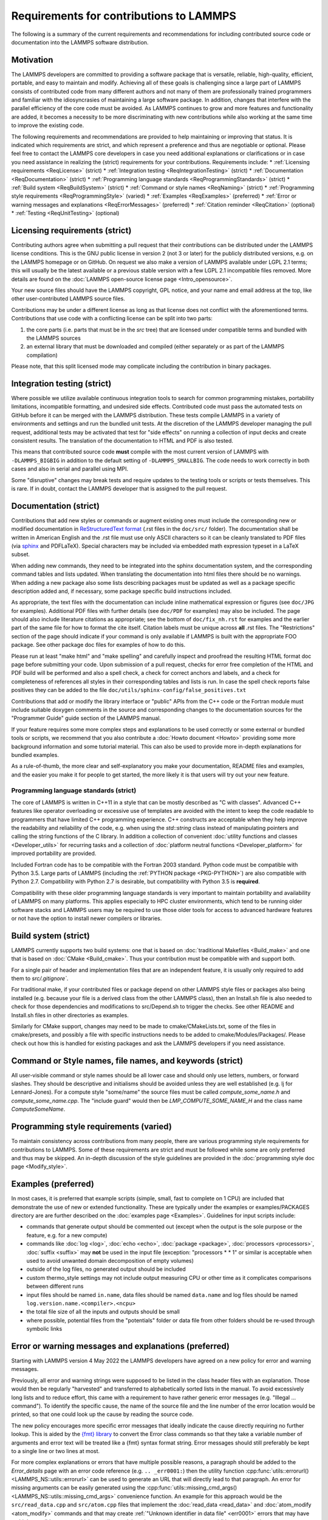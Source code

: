 Requirements for contributions to LAMMPS
========================================

The following is a summary of the current requirements and
recommendations for including contributed source code or documentation
into the LAMMPS software distribution.

Motivation
----------

The LAMMPS developers are committed to providing a software package that
is versatile, reliable, high-quality, efficient, portable, and easy to
maintain and modify.  Achieving all of these goals is challenging since
a large part of LAMMPS consists of contributed code from many different
authors and not many of them are professionally trained programmers and
familiar with the idiosyncrasies of maintaining a large software
package.  In addition, changes that interfere with the parallel
efficiency of the core code must be avoided.  As LAMMPS continues to
grow and more features and functionality are added, it becomes a
necessity to be more discriminating with new contributions while also
working at the same time to improve the existing code.

The following requirements and recommendations are provided to help
maintaining or improving that status.  It is indicated which
requirements are strict, and which represent a preference and thus are
negotiable or optional.  Please feel free to contact the LAMMPS core
developers in case you need additional explanations or clarifications or
in case you need assistance in realizing the (strict) requirements for
your contributions. Requirements include:
* :ref:`Licensing requirements <ReqLicense>` (strict)
* :ref:`Integration testing <ReqIntegrationTesting>` (strict)
* :ref:`Documentation <ReqDocumentation>` (strict)
* :ref:`Programming language standards <ReqProgrammingStandards>` (strict)
* :ref:`Build system <ReqBuildSystem>` (strict)
* :ref:`Command or style names <ReqNaming>` (strict)
* :ref:`Programming style requirements <ReqProgrammingStyle>` (varied)
* :ref:`Examples <ReqExamples>` (preferred)
* :ref:`Error or warning messages and explanations <ReqErrorMessages>` (preferred)
* :ref:`Citation reminder <ReqCitation>` (optional)
* :ref:`Testing <ReqUnitTesting>` (optional)


.. _ReqLicense:

Licensing requirements (strict)
-------------------------------

Contributing authors agree when submitting a pull request that their
contributions can be distributed under the LAMMPS license
conditions. This is the GNU public license in version 2 (not 3 or later)
for the publicly distributed versions, e.g. on the LAMMPS homepage or on
GitHub.  On request we also make a version of LAMMPS available under
LGPL 2.1 terms; this will usually be the latest available or a previous
stable version with a few LGPL 2.1 incompatible files removed. More details
are found on the :doc:`LAMMPS open-source license page <Intro_opensource>`.

Your new source files should have the LAMMPS copyright, GPL notice, and
your name and email address at the top, like other user-contributed
LAMMPS source files.

Contributions may be under a different license as long as that
license does not conflict with the aforementioned terms.  Contributions
that use code with a conflicting license can be split into two parts:

1. the core parts (i.e. parts that must be in the `src` tree) that are
   licensed under compatible terms and bundled with the LAMMPS sources
2. an external library that must be downloaded and compiled (either
   separately or as part of the LAMMPS compilation)

Please note, that this split licensed mode may complicate including the
contribution in binary packages.

.. _ReqIntegrationTesting:

Integration testing (strict)
----------------------------

Where possible we utilize available continuous integration tools to
search for common programming mistakes, portability limitations,
incompatible formatting, and undesired side effects. Contributed code
must pass the automated tests on GitHub before it can be merged with
the LAMMPS distribution. These tests compile LAMMPS in a variety of
environments and settings and run the bundled unit tests.  At the
discretion of the LAMMPS developer managing the pull request,
additional tests may be activated that test for "side effects" on
running a collection of input decks and create consistent results.
The translation of the documentation to HTML and PDF is also tested.

This means that contributed source code **must** compile with the most
current version of LAMMPS with ``-DLAMMPS_BIGBIG`` in addition to the
default setting of ``-DLAMMPS_SMALLBIG``.  The code needs to work
correctly in both cases and also in serial and parallel using MPI.

Some "disruptive" changes may break tests and require updates to the
testing tools or scripts or tests themselves.  This is rare.  If in
doubt, contact the LAMMPS developer that is assigned to the pull request.


.. _ReqDocumentation:

Documentation (strict)
----------------------

Contributions that add new styles or commands or augment existing ones
must include the corresponding new or modified documentation in
`ReStructuredText format <rst_>`_ (.rst files in the ``doc/src/``
folder). The documentation shall be written in American English and the
.rst file must use only ASCII characters so it can be cleanly translated
to PDF files (via `sphinx <https://www.sphinx-doc.org>`_ and PDFLaTeX).
Special characters may be included via embedded math expression typeset
in a LaTeX subset.

.. _rst: https://www.sphinx-doc.org/en/master/usage/restructuredtext/index.html

When adding new commands, they need to be integrated into the sphinx
documentation system, and the corresponding command tables and lists
updated. When translating the documentation into html files there should
be no warnings. When adding a new package also some lists describing
packages must be updated as well as a package specific description added
and, if necessary, some package specific build instructions included.

As appropriate, the text files with the documentation can include inline
mathematical expression or figures (see ``doc/JPG`` for examples).
Additional PDF files with further details (see ``doc/PDF`` for examples) may
also be included.  The page should also include literature citations as
appropriate; see the bottom of ``doc/fix_nh.rst`` for examples and the
earlier part of the same file for how to format the cite itself.
Citation labels must be unique across **all** .rst files.  The
"Restrictions" section of the page should indicate if your command is
only available if LAMMPS is built with the appropriate FOO package.  See
other package doc files for examples of how to do this.

Please run at least "make html" and "make spelling" and carefully
inspect and proofread the resulting HTML format doc page before
submitting your code.  Upon submission of a pull request, checks for
error free completion of the HTML and PDF build will be performed and
also a spell check, a check for correct anchors and labels, and a check
for completeness of references all styles in their corresponding tables
and lists is run.  In case the spell check reports false positives they
can be added to the file ``doc/utils/sphinx-config/false_positives.txt``

Contributions that add or modify the library interface or "public" APIs
from the C++ code or the Fortran module must include suitable doxygen
comments in the source and corresponding changes to the documentation
sources for the "Programmer Guide" guide section of the LAMMPS manual.

If your feature requires some more complex steps and explanations to be
used correctly or some external or bundled tools or scripts, we
recommend that you also contribute a :doc:`Howto document <Howto>`
providing some more background information and some tutorial material.
This can also be used to provide more in-depth explanations for bundled
examples.

As a rule-of-thumb, the more clear and self-explanatory you make
your documentation, README files and examples, and the easier you make
it for people to get started, the more likely it is that users will try
out your new feature.


.. _ReqProgrammingStandards:

Programming language standards (strict)
^^^^^^^^^^^^^^^^^^^^^^^^^^^^^^^^^^^^^^^^^

The core of LAMMPS is written in C++11 in a style that can be mostly
described as "C with classes".  Advanced C++ features like operator
overloading or excessive use of templates are avoided with the intent to
keep the code readable to programmers that have limited C++ programming
experience.  C++ constructs are acceptable when they help improve the
readability and reliability of the code, e.g. when using the
`std::string` class instead of manipulating pointers and calling the
string functions of the C library.  In addition a collection of
convenient :doc:`utility functions and classes <Developer_utils>` for
recurring tasks and a collection of
:doc:`platform neutral functions <Developer_platform>` for improved
portability are provided.

Included Fortran code has to be compatible with the Fortran 2003
standard.  Python code must be compatible with Python 3.5.  Large parts
of LAMMPS (including the :ref:`PYTHON package <PKG-PYTHON>`) are also
compatible with Python 2.7.  Compatibility with Python 2.7 is
desirable, but compatibility with Python 3.5 is **required**.

Compatibility with these older programming language standards is very
important to maintain portability and availability of LAMMPS on many
platforms.  This applies especially to HPC cluster environments, which
tend to be running older software stacks and LAMMPS users may be
required to use those older tools for access to advanced hardware
features or not have the option to install newer compilers or libraries.


.. _ReqBuildSystem:

Build system (strict)
---------------------

LAMMPS currently supports two build systems: one that is based on
:doc:`traditional Makefiles <Build_make>` and one that is based on
:doc:`CMake <Build_cmake>`.  Thus your contribution must be compatible
with and support both.

For a single pair of header and implementation files that are an
independent feature, it is usually only required to add them to
`src/.gitignore``.

For traditional make, if your contributed files or package depend on
other LAMMPS style files or packages also being installed (e.g. because
your file is a derived class from the other LAMMPS class), then an
Install.sh file is also needed to check for those dependencies and
modifications to src/Depend.sh to trigger the checks.  See other README
and Install.sh files in other directories as examples.

Similarly for CMake support, changes may need to be made to
cmake/CMakeLists.txt, some of the files in cmake/presets, and possibly a
file with specific instructions needs to be added to
cmake/Modules/Packages/.  Please check out how this is handled for
existing packages and ask the LAMMPS developers if you need assistance.


.. _ReqNaming:

Command or Style names, file names, and keywords (strict)
---------------------------------------------------------

All user-visible command or style names should be all lower case and
should only use letters, numbers, or forward slashes.  They should be
descriptive and initialisms should be avoided unless they are well
established (e.g. lj for Lennard-Jones).  For a compute style
"some/name" the source files must be called `compute_some_name.h` and
`compute_some_name.cpp`. The "include guard" would then be
`LMP_COMPUTE_SOME_NAME_H` and the class name `ComputeSomeName`.


.. _ReqProgrammingStyle:

Programming style requirements (varied)
---------------------------------------

To maintain consistency across contributions from many people, there are
various programming style requirements for contributions to LAMMPS.
Some of these requirements are strict and must be followed while some
are only preferred and thus may be skipped.  An in-depth discussion of
the style guidelines are provided in the :doc:`programming style doc
page <Modify_style>`.


.. _ReqExamples:

Examples (preferred)
--------------------

In most cases, it is preferred that example scripts (simple, small, fast
to complete on 1 CPU) are included that demonstrate the use of new or
extended functionality. These are typically under the examples or
examples/PACKAGES directory are are further described on the
:doc:`examples page <Examples>`.  Guidelines for input scripts include:

- commands that generate output should be commented out (except when the
  output is the sole purpose or the feature, e.g. for a new compute)

- commands like :doc:`log <log>`, :doc:`echo <echo>`, :doc:`package
  <package>`, :doc:`processors <processors>`, :doc:`suffix <suffix>` may
  **not** be used in the input file (exception: "processors * * 1" or
  similar is acceptable when used to avoid unwanted domain decomposition
  of empty volumes)

- outside of the log files, no generated output should be included

- custom thermo_style settings may not include output measuring CPU or other
  time as it complicates comparisons between different runs

- input files should be named ``in.name``, data files should be named
  ``data.name`` and log files should be named ``log.version.name.<compiler>.<ncpu>``

- the total file size of all the inputs and outputs should be small

- where possible, potential files from the "potentials" folder or data
  file from other folders should be re-used through symbolic links


.. _ReqErrorMessages:

Error or warning messages and explanations (preferred)
------------------------------------------------------

.. versionchanged:: 4May2022

Starting with LAMMPS version 4 May 2022 the LAMMPS developers have
agreed on a new policy for error and warning messages.

Previously, all error and warning strings were supposed to be listed in
the class header files with an explanation.  Those would then be
regularly "harvested" and transferred to alphabetically sorted lists in
the manual.  To avoid excessively long lists and to reduce effort, this
came with a requirement to have rather generic error messages (e.g.
"Illegal ... command").  To identify the specific cause, the name of the
source file and the line number of the error location would be printed,
so that one could look up the cause by reading the source code.

The new policy encourages more specific error messages that ideally
indicate the cause directly requiring no further lookup. This is aided
by the `{fmt} library <https://fmt.dev>`_ to convert the Error class
commands so that they take a variable number of arguments and error
text will be treated like a {fmt} syntax format string. Error messages
should still preferably be kept to a single line or two lines at most.

For more complex explanations or errors that have multiple possible
reasons, a paragraph should be added to the `Error_details` page with an
error code reference (e.g. ``.. _err0001:``) then the utility function
:cpp:func:`utils::errorurl() <LAMMPS_NS::utils::errorurl>` can be used
to generate an URL that will directly lead to that paragraph.  An error
for missing arguments can be easily generated using the
:cpp:func:`utils::missing_cmd_args()
<LAMMPS_NS::utils::missing_cmd_args>` convenience function.
An example for this approach would be the
``src/read_data.cpp`` and ``src/atom.cpp`` files that implement the
:doc:`read_data <read_data>` and :doc:`atom_modify <atom_modify>`
commands and that may create :ref:`"Unknown identifier in data file" <err0001>`
errors that may have multiple possible reasons which complicates debugging,
and thus require some additional explanation.

The transformation of existing LAMMPS code to this new scheme is ongoing
and - given the size of the LAMMPS source code - will take a significant
amount of time until completion.  However, for new code following the
new approach is strongly preferred.  The expectation is that the new
scheme will make it easier for LAMMPS users, developers, and
maintainers.


.. _ReqCitation:

Citation reminder (optional)
-----------------------------

If there is a paper of yours describing your feature (either the
algorithm/science behind the feature itself, or its initial usage, or
its implementation in LAMMPS), you can add the citation to the \*.cpp
source file.  See ``src/DIFFRACTION/compute_saed.cpp`` for an example.
A BibTeX format citation is stored in a string variable at the top
of the file and  a single line of code registering this variable is
added to the constructor of the class.  When your feature is used,
by default, LAMMPS will print the brief info and the DOI
in the first line to the screen and the full citation to the log file.

If there is additional functionality (which may have been added later)
described in a different publication, additional citation descriptions
may be added for as long as they are only registered when the
corresponding keyword activating this functionality is used.  With these
options it is possible to have LAMMPS output a specific citation
reminder whenever a user invokes your feature from their input script.
Please note that you should *only* use this for the *most* relevant
paper for a feature and a publication that you or your group authored.
E.g. adding a citation in the code for a paper by Nose and Hoover if you
write a fix that implements their integrator is not the intended usage.
That latter kind of citation should just be included in the
documentation page you provide describing your contribution.  If you are
not sure what the best option would be, please contact the LAMMPS
developers for advice.

.. _ReqUnitTesting:

Testing (optional)
------------------

If your contribution contains new utility functions or a supporting class
(i.e. anything that does not depend on a LAMMPS object), new unit tests
should be added to a suitable folder in the ``unittest`` tree.
When adding a new LAMMPS style computing forces or selected fixes,
a ``.yaml`` file with a test configuration and reference data should be
added for the styles where a suitable tester program already exists
(e.g. pair styles, bond styles, etc.). Please see
:ref:`this section in the manual <testing>` for more information on
how to enable, run, and expand testing.

